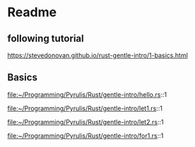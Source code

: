 * Readme
** following tutorial
https://stevedonovan.github.io/rust-gentle-intro/1-basics.html

** Basics
file:~/Programming/Pyrulis/Rust/gentle-intro/hello.rs::1

file:~/Programming/Pyrulis/Rust/gentle-intro/let1.rs::1

file:~/Programming/Pyrulis/Rust/gentle-intro/let2.rs::1

file:~/Programming/Pyrulis/Rust/gentle-intro/for1.rs::1
